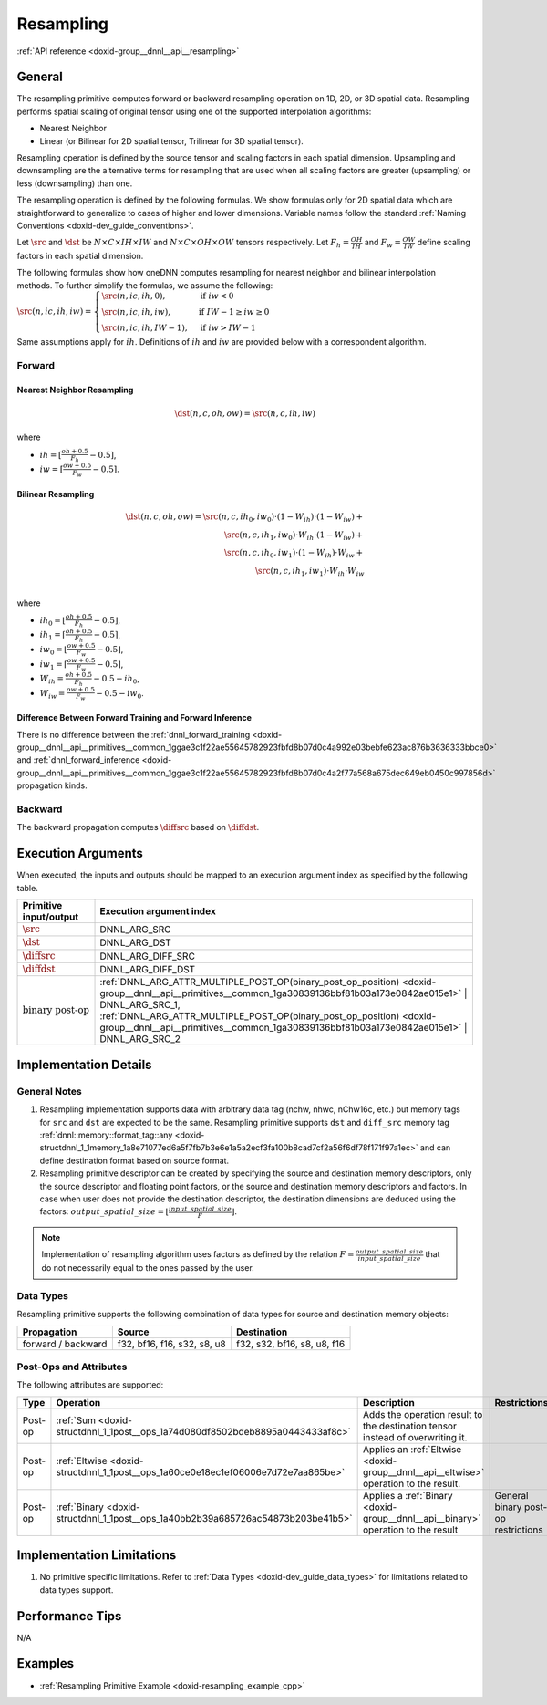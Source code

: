 .. index:: pair: page; Resampling
.. _doxid-dev_guide_resampling:

Resampling
==========

:ref:`API reference <doxid-group__dnnl__api__resampling>`

General
~~~~~~~

The resampling primitive computes forward or backward resampling operation on 1D, 2D, or 3D spatial data. Resampling performs spatial scaling of original tensor using one of the supported interpolation algorithms:

* Nearest Neighbor

* Linear (or Bilinear for 2D spatial tensor, Trilinear for 3D spatial tensor).

Resampling operation is defined by the source tensor and scaling factors in each spatial dimension. Upsampling and downsampling are the alternative terms for resampling that are used when all scaling factors are greater (upsampling) or less (downsampling) than one.

The resampling operation is defined by the following formulas. We show formulas only for 2D spatial data which are straightforward to generalize to cases of higher and lower dimensions. Variable names follow the standard :ref:`Naming Conventions <doxid-dev_guide_conventions>`.

Let :math:`\src` and :math:`\dst` be :math:`N \times C \times IH \times IW` and :math:`N \times C \times OH \times OW` tensors respectively. Let :math:`F_h = \frac{OH}{IH}` and :math:`F_w = \frac{OW}{IW}` define scaling factors in each spatial dimension.

The following formulas show how oneDNN computes resampling for nearest neighbor and bilinear interpolation methods. To further simplify the formulas, we assume the following: :math:`\src(n, ic, ih, iw) = \begin{cases} \src(n, ic, ih, 0), & \text{if}\ iw < 0 \\ \src(n, ic, ih, iw), & \text{if}\ IW - 1 \geq iw \geq 0 \\ \src(n, ic, ih, IW - 1), & \text{if}\ iw > IW - 1 \end{cases}`

Same assumptions apply for :math:`ih`. Definitions of :math:`ih` and :math:`iw` are provided below with a correspondent algorithm.

Forward
-------

Nearest Neighbor Resampling
+++++++++++++++++++++++++++

.. math::

	\dst(n, c, oh, ow) = \src(n, c, ih, iw)

where

* :math:`ih = [\frac{oh + 0.5} {F_h} - 0.5]`,

* :math:`iw = [\frac{ow + 0.5} {F_w} - 0.5]`.

Bilinear Resampling
+++++++++++++++++++

.. math::

	\dst(n, c, oh, ow) = \src(n, c, ih_0, iw_0) \cdot (1 - W_{ih}) \cdot (1 - W_{iw}) + \\ \src(n, c, ih_1, iw_0) \cdot W_{ih} \cdot (1 - W_{iw}) + \\ \src(n, c, ih_0, iw_1) \cdot (1 - W_{ih}) \cdot W_{iw} + \\ \src(n, c, ih_1, iw_1) \cdot W_{ih} \cdot W_{iw} \\

where

* :math:`ih_0 = \left\lfloor{\frac {oh + 0.5} {F_h} - 0.5}\right\rfloor`,

* :math:`ih_1 = \left\lceil {\frac {oh + 0.5} {F_h} - 0.5}\right\rceil`,

* :math:`iw_0 = \left\lfloor{\frac {ow + 0.5} {F_w} - 0.5}\right\rfloor`,

* :math:`iw_1 = \left\lceil {\frac {ow + 0.5} {F_w} - 0.5}\right\rceil`,

* :math:`W_{ih} = \frac{oh + 0.5}{F_h} - 0.5 - ih_0`,

* :math:`W_{iw} = \frac{ow + 0.5}{F_w} - 0.5 - iw_0`.

Difference Between Forward Training and Forward Inference
+++++++++++++++++++++++++++++++++++++++++++++++++++++++++

There is no difference between the :ref:`dnnl_forward_training <doxid-group__dnnl__api__primitives__common_1ggae3c1f22ae55645782923fbfd8b07d0c4a992e03bebfe623ac876b3636333bbce0>` and :ref:`dnnl_forward_inference <doxid-group__dnnl__api__primitives__common_1ggae3c1f22ae55645782923fbfd8b07d0c4a2f77a568a675dec649eb0450c997856d>` propagation kinds.

Backward
--------

The backward propagation computes :math:`\diffsrc` based on :math:`\diffdst`.

Execution Arguments
~~~~~~~~~~~~~~~~~~~

When executed, the inputs and outputs should be mapped to an execution argument index as specified by the following table.

==============================  ==================================================================================================================================================================  
Primitive input/output          Execution argument index                                                                                                                                            
==============================  ==================================================================================================================================================================  
:math:`\src`                    DNNL_ARG_SRC                                                                                                                                                        
:math:`\dst`                    DNNL_ARG_DST                                                                                                                                                        
:math:`\diffsrc`                DNNL_ARG_DIFF_SRC                                                                                                                                                   
:math:`\diffdst`                DNNL_ARG_DIFF_DST                                                                                                                                                   
:math:`\text{binary post-op}`   :ref:`DNNL_ARG_ATTR_MULTIPLE_POST_OP(binary_post_op_position) <doxid-group__dnnl__api__primitives__common_1ga30839136bbf81b03a173e0842ae015e1>` | DNNL_ARG_SRC_1,   
                                :ref:`DNNL_ARG_ATTR_MULTIPLE_POST_OP(binary_post_op_position) <doxid-group__dnnl__api__primitives__common_1ga30839136bbf81b03a173e0842ae015e1>` | DNNL_ARG_SRC_2    
==============================  ==================================================================================================================================================================

Implementation Details
~~~~~~~~~~~~~~~~~~~~~~

General Notes
-------------

#. Resampling implementation supports data with arbitrary data tag (nchw, nhwc, nChw16c, etc.) but memory tags for ``src`` and ``dst`` are expected to be the same. Resampling primitive supports ``dst`` and ``diff_src`` memory tag :ref:`dnnl::memory::format_tag::any <doxid-structdnnl_1_1memory_1a8e71077ed6a5f7fb7b3e6e1a5a2ecf3fa100b8cad7cf2a56f6df78f171f97a1ec>` and can define destination format based on source format.

#. Resampling primitive descriptor can be created by specifying the source and destination memory descriptors, only the source descriptor and floating point factors, or the source and destination memory descriptors and factors. In case when user does not provide the destination descriptor, the destination dimensions are deduced using the factors: :math:`output\_spatial\_size = \left\lfloor{ \frac{input\_spatial\_size} {F} }\right\rfloor`.

.. note:: 

   Implementation of resampling algorithm uses factors as defined by the relation :math:`F = \frac{output\_spatial\_ size} { input\_spatial\_size}` that do not necessarily equal to the ones passed by the user.
   
   


Data Types
----------

Resampling primitive supports the following combination of data types for source and destination memory objects:

===================  ============================  ============================  
Propagation          Source                        Destination                   
===================  ============================  ============================  
forward / backward   f32, bf16, f16, s32, s8, u8   f32, s32, bf16, s8, u8, f16   
===================  ============================  ============================

Post-Ops and Attributes
-----------------------

The following attributes are supported:

========  ==================================================================================  =====================================================================================  ====================================  
Type      Operation                                                                           Description                                                                            Restrictions                          
========  ==================================================================================  =====================================================================================  ====================================  
Post-op   :ref:`Sum <doxid-structdnnl_1_1post__ops_1a74d080df8502bdeb8895a0443433af8c>`       Adds the operation result to the destination tensor instead of overwriting it.                                               
Post-op   :ref:`Eltwise <doxid-structdnnl_1_1post__ops_1a60ce0e18ec1ef06006e7d72e7aa865be>`   Applies an :ref:`Eltwise <doxid-group__dnnl__api__eltwise>` operation to the result.                                         
Post-op   :ref:`Binary <doxid-structdnnl_1_1post__ops_1a40bb2b39a685726ac54873b203be41b5>`    Applies a :ref:`Binary <doxid-group__dnnl__api__binary>` operation to the result       General binary post-op restrictions   
========  ==================================================================================  =====================================================================================  ====================================

Implementation Limitations
~~~~~~~~~~~~~~~~~~~~~~~~~~

#. No primitive specific limitations. Refer to :ref:`Data Types <doxid-dev_guide_data_types>` for limitations related to data types support.

Performance Tips
~~~~~~~~~~~~~~~~

N/A

Examples
~~~~~~~~

* :ref:`Resampling Primitive Example <doxid-resampling_example_cpp>`

